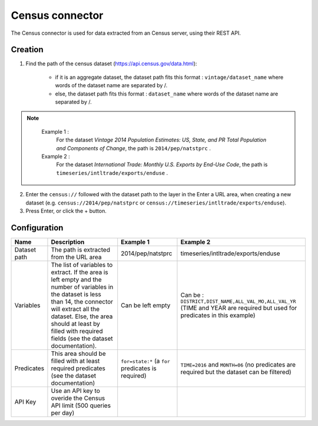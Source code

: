 Census connector
=================

The Census connector is used for data extracted from an Census server, using their REST API.

Creation
--------

1. Find the path of the census dataset (https://api.census.gov/data.html):

    - if it is an aggregate dataset, the dataset path fits this format : ``vintage/dataset_name`` where words of the dataset name are separated by /.
    - else, the dataset path fits this format : ``dataset_name`` where words of the dataset name are separated by /.


.. admonition:: Note
   :class: note

    Example 1 : 
        For the dataset *Vintage 2014 Population Estimates: US, State, and PR Total Population and Components of Change*, the path is ``2014/pep/natstprc`` .
    Example 2 : 
        For the dataset *International Trade: Monthly U.S. Exports by End-Use Code*, the path is ``timeseries/intltrade/exports/enduse`` .

2. Enter the ``census://`` followed with the dataset path to the layer in the Enter a URL area, when creating a new dataset (e.g. ``census://2014/pep/natstprc`` or ``census://timeseries/intltrade/exports/enduse``).
3. Press Enter, or click the + button.

Configuration
-------------

.. list-table::
   :header-rows: 1

   * * Name
     * Description
     * Example 1
     * Example 2
   * * Dataset path
     * The path is extracted from the URL area
     * 2014/pep/natstprc
     * timeseries/intltrade/exports/enduse
   * * Variables
     * The list of variables to extract. If the area is left empty and the number of variables in the dataset is less than 14, the connector will extract all the dataset. Else, the area should at least by filled with required fields (see the dataset documentation).
     * Can be left empty
     * Can be : ``DISTRICT,DIST_NAME,ALL_VAL_MO,ALL_VAL_YR`` (TIME and YEAR are required but used for predicates in this example)
   * * Predicates
     * This area should be filled with at least required predicates (see the dataset documentation)
     * ``for=state:*`` (a ``for`` predicates is required)
     * ``TIME=2016`` and ``MONTH=06`` (no predicates are required but the dataset can be filtered)
   * * API Key
     * Use an API key to overide the Census API limit (500 queries per day)
     *
     *